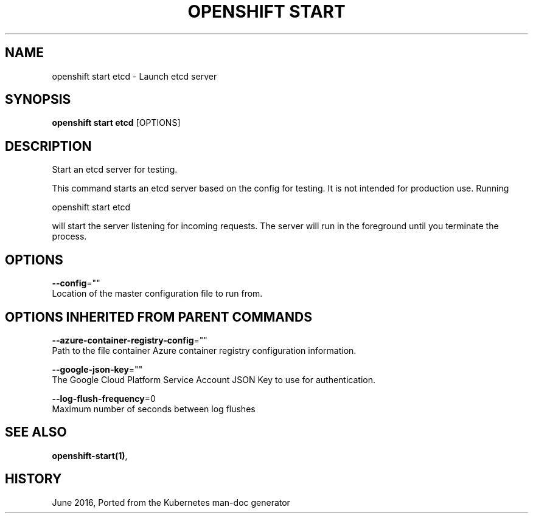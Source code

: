 .TH "OPENSHIFT START" "1" " Openshift CLI User Manuals" "Openshift" "June 2016"  ""


.SH NAME
.PP
openshift start etcd \- Launch etcd server


.SH SYNOPSIS
.PP
\fBopenshift start etcd\fP [OPTIONS]


.SH DESCRIPTION
.PP
Start an etcd server for testing.

.PP
This command starts an etcd server based on the config for testing.  It is not intended for production use.  Running

.PP
openshift start etcd

.PP
will start the server listening for incoming requests. The server will run in the foreground until you terminate the process.


.SH OPTIONS
.PP
\fB\-\-config\fP=""
    Location of the master configuration file to run from.


.SH OPTIONS INHERITED FROM PARENT COMMANDS
.PP
\fB\-\-azure\-container\-registry\-config\fP=""
    Path to the file container Azure container registry configuration information.

.PP
\fB\-\-google\-json\-key\fP=""
    The Google Cloud Platform Service Account JSON Key to use for authentication.

.PP
\fB\-\-log\-flush\-frequency\fP=0
    Maximum number of seconds between log flushes


.SH SEE ALSO
.PP
\fBopenshift\-start(1)\fP,


.SH HISTORY
.PP
June 2016, Ported from the Kubernetes man\-doc generator
